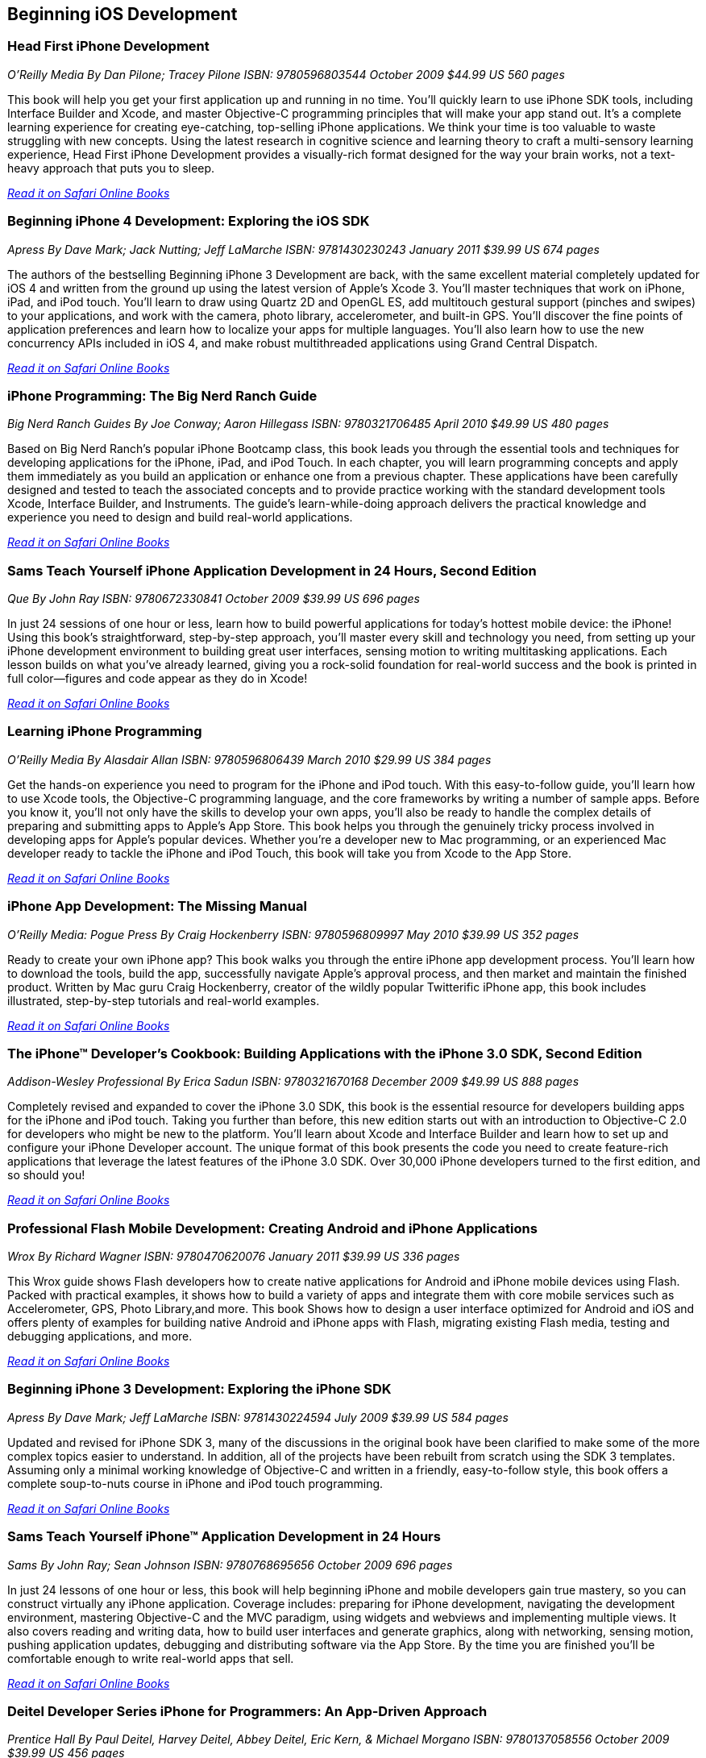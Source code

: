 == Beginning iOS Development

=== Head First iPhone Development

_O'Reilly Media_
_By Dan Pilone; Tracey Pilone_
_ISBN: 9780596803544_
_October 2009_
_$44.99 US_
_560 pages_

This book will help you get your first application up and running in no time. You'll quickly learn to use iPhone SDK tools, including Interface Builder and Xcode, and master Objective-C programming principles that will make your app stand out. It's a complete learning experience for creating eye-catching, top-selling iPhone applications. We think your time is too valuable to waste struggling with new concepts. Using the latest research in cognitive science and learning theory to craft a multi-sensory learning experience, Head First iPhone Development provides a visually-rich format designed for the way your brain works, not a text-heavy approach that puts you to sleep.

_http://my.safaribooksonline.com/book/programming/iphone/9780596809294?cid=1107-bibilio-ios-link[Read it on Safari Online Books]_

=== Beginning iPhone 4 Development: Exploring the iOS SDK

_Apress_
_By Dave Mark; Jack Nutting; Jeff LaMarche_
_ISBN: 9781430230243_
_January 2011_
_$39.99 US_
_674 pages_

The authors of the bestselling Beginning iPhone 3 Development are back, with the same excellent material completely updated for iOS 4 and written from the ground up using the latest version of Apple's Xcode 3. You'll master techniques that work on iPhone, iPad, and iPod touch. You'll learn to draw using Quartz 2D and OpenGL ES, add multitouch gestural support (pinches and swipes) to your applications, and work with the camera, photo library, accelerometer, and built-in GPS. You'll discover the fine points of application preferences and learn how to localize your apps for multiple languages. You'll also learn how to use the new concurrency APIs included in iOS 4, and make robust multithreaded applications using Grand Central Dispatch.

_http://my.safaribooksonline.com/book/programming/iphone/9781430230243?cid=1107-bibilio-ios-link[Read it on Safari Online Books]_

=== iPhone Programming: The Big Nerd Ranch Guide

_Big Nerd Ranch Guides_
_By Joe Conway; Aaron Hillegass_
_ISBN: 9780321706485_
_April 2010_
_$49.99 US_
_480 pages_

Based on Big Nerd Ranch’s popular iPhone Bootcamp class, this book leads you through the essential tools and techniques for developing applications for the iPhone, iPad, and iPod Touch. In each chapter, you will learn programming concepts and apply them immediately as you build an application or enhance one from a previous chapter. These applications have been carefully designed and tested to teach the associated concepts and to provide practice working with the standard development tools Xcode, Interface Builder, and Instruments. The guide’s learn-while-doing approach delivers the practical knowledge and experience you need to design and build real-world applications. 

_http://my.safaribooksonline.com/book/programming/iphone/9780321706485?cid=1107-bibilio-ios-link[Read it on Safari Online Books]_

=== Sams Teach Yourself iPhone Application Development in 24 Hours, Second Edition

_Que_
_By John Ray_
_ISBN: 9780672330841_
_October 2009_
_$39.99 US_
_696 pages_

In just 24 sessions of one hour or less, learn how to build powerful applications for today’s hottest mobile device: the iPhone! Using this book’s straightforward, step-by-step approach, you’ll master every skill and technology you need, from setting up your iPhone development environment to building great user interfaces, sensing motion to writing multitasking applications. Each lesson builds on what you’ve already learned, giving you a rock-solid foundation for real-world success and the book is printed in full color—figures and code appear as they do in Xcode!

_http://my.safaribooksonline.com/book/programming/iphone/9780672330841?cid=1107-bibilio-ios-link[Read it on Safari Online Books]_

=== Learning iPhone Programming

_O'Reilly Media_
_By Alasdair Allan_
_ISBN: 9780596806439_
_March 2010_
_$29.99 US_
_384 pages_

Get the hands-on experience you need to program for the iPhone and iPod touch. With this easy-to-follow guide, you'll learn how to use Xcode tools, the Objective-C programming language, and the core frameworks by writing a number of sample apps. Before you know it, you'll not only have the skills to develop your own apps, you'll also be ready to handle the complex details of preparing and submitting apps to Apple's App Store. This book helps you through the genuinely tricky process involved in developing apps for Apple's popular devices. Whether you're a developer new to Mac programming, or an experienced Mac developer ready to tackle the iPhone and iPod Touch, this book will take you from Xcode to the App Store. 

_http://my.safaribooksonline.com/book/programming/iphone/9781449380052?cid=1107-bibilio-ios-link[Read it on Safari Online Books]_

=== iPhone App Development: The Missing Manual

_O'Reilly Media: Pogue Press_
_By Craig Hockenberry_
_ISBN: 9780596809997_
_May 2010_
_$39.99 US_
_352 pages_

Ready to create your own iPhone app? This book walks you through the entire iPhone app development process. You'll learn how to download the tools, build the app, successfully navigate Apple's approval process, and then market and maintain the finished product. Written by Mac guru Craig Hockenberry, creator of the wildly popular Twitterific iPhone app, this book includes illustrated, step-by-step tutorials and real-world examples.

_http://my.safaribooksonline.com/book/programming/iphone/9780596809997?cid=1107-bibilio-ios-link[Read it on Safari Online Books]_

=== The iPhone™ Developer’s Cookbook: Building Applications with the iPhone 3.0 SDK, Second Edition

_Addison-Wesley Professional_
_By  Erica Sadun_
_ISBN: 9780321670168_
_December 2009_
_$49.99 US_
_888 pages_

Completely revised and expanded to cover the iPhone 3.0 SDK, this book is the essential resource for developers building apps for the iPhone and iPod touch. Taking you further than before, this new edition starts out with an introduction to Objective-C 2.0 for developers who might be new to the platform. You’ll learn about Xcode and Interface Builder and learn how to set up and configure your iPhone Developer account. The unique format of this book presents the code you need to create feature-rich applications that leverage the latest features of the iPhone 3.0 SDK. Over 30,000 iPhone developers turned to the first edition, and so should you!

_http://my.safaribooksonline.com/book/programming/iphone/9780321670168?cid=1107-bibilio-ios-link[Read it on Safari Online Books]_

=== Professional Flash Mobile Development: Creating Android and iPhone Applications

_Wrox_
_By  Richard Wagner_
_ISBN: 9780470620076_
_January 2011_
_$39.99 US_
_336 pages_

This Wrox guide shows Flash developers how to create native applications for Android and iPhone mobile devices using Flash. Packed with practical examples, it shows how to build a variety of apps and integrate them with core mobile services such as Accelerometer, GPS, Photo Library,and more. This book Shows how to design a user interface optimized for Android and iOS and offers plenty of examples for building native Android and iPhone apps with Flash, migrating existing Flash media, testing and debugging applications, and more.

_http://my.safaribooksonline.com/book/programming/iphone/9780470620076?cid=1107-bibilio-ios-link[Read it on Safari Online Books]_

=== Beginning iPhone 3 Development: Exploring the iPhone SDK

_Apress_
_By Dave Mark; Jeff LaMarche_
_ISBN: 9781430224594_
_July 2009_
_$39.99 US_
_584 pages_

Updated and revised for iPhone SDK 3, many of the discussions in the original book have been clarified to make some of the more complex topics easier to understand. In addition, all of the projects have been rebuilt from scratch using the SDK 3 templates. Assuming only a minimal working knowledge of Objective-C and written in a friendly, easy-to-follow style, this book offers a complete soup-to-nuts course in iPhone and iPod touch programming.

_http://my.safaribooksonline.com/book/programming/iphone/9781430224594?cid=1107-bibilio-ios-link[Read it on Safari Online Books]_

=== Sams Teach Yourself iPhone™ Application Development in 24 Hours

_Sams_
_By John Ray; Sean Johnson_
_ISBN: 9780768695656_
_October 2009_
_696 pages_

In just 24 lessons of one hour or less, this book will help beginning iPhone and mobile developers gain true mastery, so you can construct virtually any iPhone application. Coverage includes: preparing for iPhone development, navigating the development environment, mastering Objective-C and the MVC paradigm, using widgets and webviews and implementing multiple views. It also covers reading and writing data, how to build user interfaces and generate graphics, along with networking, sensing motion, pushing application updates, debugging and distributing software via the App Store. By the time you are finished you'll be comfortable enough to write real-world apps that sell.

_http://my.safaribooksonline.com/book/programming/iphone/9780768695656?cid=1107-bibilio-ios-link[Read it on Safari Online Books]_

=== Deitel Developer Series iPhone for Programmers: An App-Driven Approach

_Prentice Hall_
_By Paul Deitel, Harvey Deitel, Abbey Deitel, Eric Kern, & Michael Morgano_
_ISBN: 9780137058556_
_October 2009_
_$39.99 US_
_456 pages_

More than 1.5 billion iPhone apps were downloaded from Apple’s App Store in just one year! This book gives you everything you’ll need to start developing great iPhone apps quickly and–once you’ve joined Apple’s fee-based iPhone Developer Program–to get them up and running on the App Store. The book uses an app-driven approach–each new technology is discussed in the context of 14 fully tested iPhone apps (7700 lines of code), complete with syntax shading, code walkthroughs and sample outputs. 

_http://my.safaribooksonline.com/book/programming/iphone/9780137058556?cid=1107-bibilio-ios-link[Read it on Safari Online Books]_

=== iPhone Application Development for iOS 4: Visual QuickStart Guide

_Peachpit Press_
_By  Duncan Campbell_
_ISBN: 9780131389717_
_September 2010_
_$34.99 US_
_504 pages_

With a rich set of over 1,000 APIs, iPhone SDK 4 provides an amazing range of technologies to enhance and create applications for the iPhone. This book focuses on the parts of the SDK that are specifically geared toward the iPhone. Everything is covered to create a complete application. This book is designed in an attractive tutorial and reference format, guiding you with a friendly and supportive approach. The visual presentation (with copious screenshots) and focused discussions by topic and tasks make learning a breeze and take you to exactly what you want to learn.

_http://my.safaribooksonline.com/book/programming/iphone/9780131389717?cid=1107-bibilio-ios-link[Read it on Safari Online Books]_

=== Professional iPhone Programming with MonoTouch and .NET/C#

_Wrox_
_By Wallace B. McClure, Martin Bowling, Craig Dunn, Chris Hardy, & Rory Blyth_
_ISBN: 9780470637821_
_July 2010_
_$44.99 US_
_383 pages_

This book is what .NET C# developers need to enter the hot field of iPhone applications. Until the open source MonoTouch project, this field was limited to those familiar with Apple's programming languages. Now .NET and C# developers can join the party. Professional iPhone Programming with MonoTouch and .NET/C#is the first book to cover MonoTouch, preparing developers to take advantage of this lucrative opportunity. This book is designed to help you get up to speed with the iPhone, not to really teach you about the .NET Framework or C# language, which we assume you already know.

_http://my.safaribooksonline.com/book/programming/iphone/9780470637821?cid=1107-bibilio-ios-link[Read it on Safari Online Books]_

=== iPhone Application Development All-In-One For Dummies

_For Dummies_
_By Neal Goldstein & Tony Bove_
_ISBN: 9780470542934_
_February 2010_
_$39.99 US_
_882 pages_

Whether you're a beginning programmer who wants to build an application for your iPhone or you're a professional developer looking to leverage the marketing power of the open iPhone SDK, this helpful guide has your needs covered. iPhone enthusiast and developer Neal Goldstein shows you the ins and outs of developing applications for the iPhone and iPod Touch and explains how to get your apps into the AppStore and market and sell them. You'll learn the basics of getting started, download the SDK, context-based design, and fill your toolbox. Clear, easy-to-understand steps walk you through programming with Objective C or Cocoa and show you how to develop games and graphics. Plus, you'll discover how to design specifically for mobile apps.

_http://my.safaribooksonline.com/book/programming/iphone/9780470542934?cid=1107-bibilio-ios-link[Read it on Safari Online Books]_

=== iPhone Application Development For Dummies, 2nd Edition

_For Dummies_
_By Neal Goldstein_
_ISBN: 9780470568439_
_November 2009_
_432 pages_

This book will help you create iPhone and iPad applications. Make the most of the new 3.1 OS and Apple's Xcode 3.2! Neal Goldstein shows you how to do this, and even illustrates the process with one of his own apps that's currently being sold. Even if you're not a programming pro, you can turn your bright idea into an app you can market, and Neal even shows you how to get it into the App Store!

_http://my.safaribooksonline.com/book/programming/iphone/9780470568439?cid=1107-bibilio-ios-link[Read it on Safari Online Books]_

=== iPhone App Development Fundamentals LiveLessons (Video)

_Prentice Hall_
_By Paul J. Deitel_
_ISBN: 9780132122184_
_March 2010_

This LiveLesson video training course gives you everything you’ll need to start developing great iPhone apps quickly and to get them up and running on the App Store. The LiveLesson uses an app-driven approach–each new technology is discussed in the context of 14 fully tested iPhone apps (7700 lines of code), complete with syntax shading, code walkthroughs and sample outputs. By Lesson 3 you’ll be building apps using Xcode®, Cocoa® and Interface Builder. You’ll learn object-oriented programming in Objective-C and build apps using the latest iPhone 3.x technologies including the Game Kit, iPod library access and more.

_http://my.safaribooksonline.com/book/programming/iphone/9780132122184?cid=1107-bibilio-ios-link[See it on Safari Online Books]_

=== Beginning iPhone Development Exploring the iPhone SDK

_Apress_
_By Dave Mark & Jeff LaMarche_
_ISBN: 9781430216261_
_November 2008_
_$39.99 US_
_536 pages_

Assuming only a minimal working knowledge of Objective-C, and written in a friendly, easy-to-follow style, this book offers a complete soup-to-nuts course in iPhone and iPod Touch programming. You'll master a variety of design patterns, from the simplest single view to complex hierarchical drill-downs. You'll learn how to draw using Quartz 2D and OpenGL ES. You'll even add MultiTouch Gestural Support (pinches and swipes) to your applications, and work with the Camera, Photo Library, and Accelerometer. Apple's iPhone SDK, this book, and your imagination are all you'll need to start building your very own best-selling iPhone applications.

_http://my.safaribooksonline.com/book/programming/iphone/9781430216261?cid=1107-bibilio-ios-link[Read in on Safari Online Books]_

=== Beginning iPhone SDK Programming with Objective-C

_Wrox_
_By Wei-Meng Lee_
_ISBN: 9780470500972_
_January 2010_
_$39.99 US_
_542 pages_

This information-packed book presents a complete introduction to the iPhone SDK and the Xcode tools, as well as the Objective-C language that is necessary to create native applications. The hands-on approach shows you how to develop your first iPhone application while getting you acquainted with the iPhone SDK and the array of Xcode tools. A thorough tutorial on the features and syntax of the Objective-C language helps you get the most out of the iPhone SDK, and an in-depth look at the features of the iPhone SDK enables you to maximize each of these features in your applications. With this hands-on guide, you'll quickly get started developing applications for the iPhone with both the iPhone SDK and the latest Xcode tools.

_http://my.safaribooksonline.com/book/programming/iphone/9780470500972?cid=1107-bibilio-ios-link[Read in on Safari Online Books]_

=== iPhone SDK 3: Visual QuickStart Guide

_Peachpit Press_
_By Duncan Campbell_
_ISBN: 9780321678553_
_September 2009_
_$34.99 US_
_336 pages_

With a rich set of over 1,000 new APIs, iPhone SDK for iPhone OS 3 provides an amazing range of technologies to enhance the functionality of iPhone and iPod touch applications. This book takes an introductory look at Objective-C and Cocoa before moving on to the tools you'll use to create iPhone applications. Starting with common and tasks and UI elements, the book covers using tabs and tables, files and networking, the multi-touch display, and the built-in GPS hardware. This book will appeal to both current developers needing to understand and update their apps to the iPhone OS 3.0 and for those developers just starting out who need a complete tutorial and reference to the iPhone SDK 3.

_http://my.safaribooksonline.com/book/programming/iphone/9780321678553?cid=1107-bibilio-ios-link[Read it on Safari Online Books]_

=== Professional iPhone and iPad Application Development

_Wrox_
_By Gene Backlin_
_ISBN: 9780470878194_
_November 2010_
_$44.99 US_
_600 pages_

Developers have demanded an advanced guide to using the very latest version of the iPhone and iPad SDK to develop applications-and this book answers that call! Packed with over twenty complete standalone applications that are designed to be recreated, rebuilt, and reused by the professional developer, this resource delves into the increasingly popular world of application development and presents step-by-step guidance for creating superior apps for the iPhone and iPad. You'll explore the many developer tools and learn how to use them and you'll also discover how to apply the techniques learned, to real world situations. With coverage of the latest version of the iPhone and iPad SDK and the quantity of standalone applications, this book will serve as a tremendous go-to reference in the future.

_http://my.safaribooksonline.com/book/programming/iphone/9780470878194?cid=1107-bibilio-ios-link[Read it on Safari Online Books]_

=== The Complete Idiot's Guide To iPad and iPhone App Development

_Alpha Books_
_By Troy Brant_
_ISBN: 9781615640102_
_September 2010_
_$21.95_
_384 pages_


This book is the perfect introduction for aspiring iPhone app creators, offering a step-by-step approach exploring all of the tools and key aspects of programming using the iPhone software development kit, including getting the finished product distributed through the App Store.

_http://my.safaribooksonline.com/book/programming/iphone/9781615640102?cid=1107-bibilio-ios-link[Read it on Safari Online Books]_

=== Learning iOS 5 Programming

_O'Reilly Media_
_By Alasdair Allan_
_ISBN: 9781449303778_
_December 2011_
_$34.99 US_
_384 pages_

This easy-to-follow book guides you through the development of your first iPhone, iPad, or iPod touch app. You learn the entire development process, from opening Xcode for the first time to submitting an application to the App Store. Ideal for beginning programmers, each chapter in Learning iOS 4 Programming is a self-contained lesson that helps you master the topic, with plenty of annotated examples, illustrations, and a concise summary.


=== Quick & Easy iPhone Programming

_Manning Publications_
_By Bintu Harwani_
_ISBN: 9781935182931_
_November 2011_
_$34.99 US_
_325 pages_

Even if you've never written a program for a mobile device, you can learn to build iPhone apps quickly and easily! Quick & Easy iPhone Programming is a no-nonsense book for beginners who want to get started with iPhone programming without getting lost in the inner workings of the iPhone SDK or the Objective-C language. Your skills and confidence will increase as you move from your first "Hello World" app to programs that include the fun and friendly features that iPhone users love.


=== iOS Programming: The Big Nerd Ranch Guide, Second Edition

_BNR_
_By Joe Conway, Aaron Hillegass_
_ISBN: 9780321773777_
_June 2011_
_$49.99 US_
_432 pages_

In this book, the world's leading Apple platform development trainers offer a complete, practical, hands-on introduction to iPhone and iPad programming. The authors walk through all the Apple tools and technologies needed to build successful iPhone/iPad/iPod touch Apps, including the iOS4.3 SDK, the Objective-C language, Xcode 4 tools, Foundation framework, and the classes that make up the iPhone UI framework. 


=== The iOS Developer’s Cookbook, 3/e

_Addison-Wesley Professional_
_By Erica Sadun_
_ISBN: 9780321754257_
_July 2011_
_$39.99 US_
_544 pages_


=== Beginning iPad Development for iPhone Developers: Mastering the iPad SDK

_Apress_
_By Jack Nutting, Dave Wooldridge & David Mark_
_ISBN: 9781430230212_
_July 2010_
_$39.99 US_
_272 pages_

This book, written by best selling authors, provides the easy-to-follow style and thorough coverage for developing great iPhone and iPad apps. Apple's new iPad SDKs are explained, demonstrated in action, and put through their paces with good-humored clarity that, as Steve Jobs has said of the iPad itself, "just works." Every iPhone and iPod touch app developer looking to take the next step and move into the iPad arena will want to read this book from cover to cover. You'll get a detailed understanding of the new feature set and gain every possible advantage in the iTunes App Store. And it's time for all you Mac OS X programmers to join in as well to take advantage of a whole new class of touch-based productivity apps just waiting to be developed.

_http://my.safaribooksonline.com/book/programming/iphone/9781430230212?cid=1107-bibilio-ios-link[Read it on Safari Online Books]_

=== iPhone and iPad Apps for Absolute Beginners

_Apress_
_By Rory Lewis_
_ISBN: 9781430227007_
_June 2010_
_$29.99 US_
_336 pages_

Anybody can start building simple applications for the iPhone and iPad, and this book will show you how. This book takes you to getting your first applications up and running using plain English and practical examples. It cuts through the fog of jargon and misinformation that surrounds iPhone and iPad application development, and gives you simple, step-by-step instructions to get you started. The author even offers videos for you to following along with as you learn.

_http://my.safaribooksonline.com/book/programming/iphone/9781430227007?cid=1107-bibilio-ios-link[Read it on Safari Online Books]_


=== From Idea to App: Creating iOS UI, animations, and gestures

_Peachpit Press_
_By Shawn Welch_
_ISBN: 9780132575355_
_March 2011_
_$34.99 US_
_264 pages_

Because iPhone development is so young, right now apps are typically designed, developed and deployed by a single person (or very small development team.) The designers are the developers and vice versa. This book will leverage this distinction by teaching designers how to design on top of native iOS metaphors, tools and UI, while teaching native developers appropriate application design and asset preparation.

_http://my.safaribooksonline.com/book/programming/iphone/9780132575355?cid=1107-bibilio-ios-link[Read it on Safari Online Books]_


=== Sams Teach Yourself iPhone Application Development in 24 Hours, Third Edition

_Que_
_By John Ray_
_ISBN: 9780672335761_
_October 2011_
_$39.99 US_
_704 pages_

This book is an accessible guide to iPhone development for every programmer, regardless of experience, completely updated for the new version 4 of the iPhone SDK. In just 24 lessons of one hour or less this book will help beginning iPhone and mobile developers gain true mastery, so they can construct virtually any iPhone application. Each lesson builds on everything that's come before, helping you learn all you need to know without ever becoming overwhelmed. By the time you are finished you'll be comfortable enough to write real-world apps that sell.
